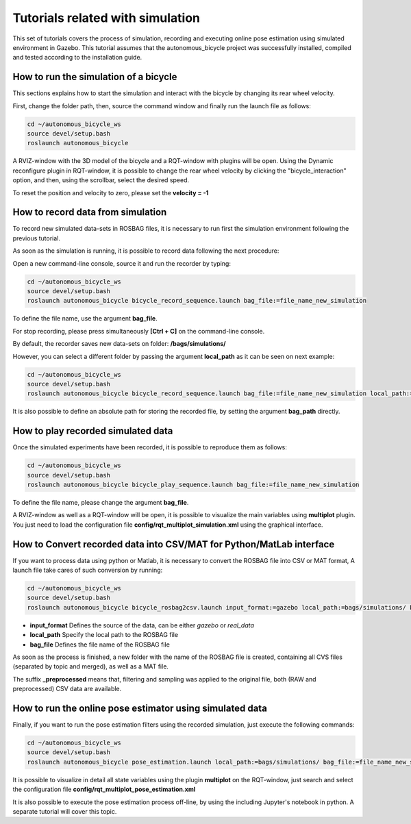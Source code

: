 Tutorials related with simulation
=================================

This set of tutorials covers the process of simulation, recording and executing online pose estimation using simulated environment in Gazebo.
This tutorial assumes that the autonomous_bicycle project was successfully installed, compiled and tested according to the installation guide.

How to run the simulation of a bicycle
^^^^^^^^^^^^^^^^^^^^^^^^^^^^^^^^^^^^^^

This sections explains how to start the simulation and interact with the bicycle by changing its rear wheel velocity.

First, change the folder path, then, source the command window and finally run the launch file as follows:

.. code-block:: none

    cd ~/autonomous_bicycle_ws
    source devel/setup.bash
    roslaunch autonomous_bicycle

A RVIZ-window with the 3D model of the bicycle and a RQT-window with plugins will be open.
Using the Dynamic reconfigure plugin in RQT-window, it is possible to change the rear wheel velocity
by clicking the "bicycle_interaction" option, and then, using the scrollbar, select the desired speed.

To reset the position and velocity to zero, please set the **velocity = -1**

How to record data from simulation
^^^^^^^^^^^^^^^^^^^^^^^^^^^^^^^^^^

To record new simulated data-sets in ROSBAG files, it is necessary to run first the simulation environment following the previous tutorial.

As soon as the simulation is running, it is possible to record data following the next procedure:

Open a new command-line console, source it and run the recorder by typing:

.. code-block:: none

    cd ~/autonomous_bicycle_ws
    source devel/setup.bash
    roslaunch autonomous_bicycle bicycle_record_sequence.launch bag_file:=file_name_new_simulation

To define the file name, use the argument **bag_file**.

For stop recording, please press simultaneously **[Ctrl + C]** on the command-line console.

By default, the recorder saves new data-sets on folder: **/bags/simulations/**

However, you can select a different folder by passing the argument **local_path** as it can be seen on next example:

.. code-block:: none

    cd ~/autonomous_bicycle_ws
    source devel/setup.bash
    roslaunch autonomous_bicycle bicycle_record_sequence.launch bag_file:=file_name_new_simulation local_path:=bags/tests/

It is also possible to define an absolute path for storing the recorded file, by setting the argument **bag_path** directly.

How to play recorded simulated data
^^^^^^^^^^^^^^^^^^^^^^^^^^^^^^^^^^^

Once the simulated experiments have been recorded, it is possible to reproduce them as follows:

.. code-block:: none

    cd ~/autonomous_bicycle_ws
    source devel/setup.bash
    roslaunch autonomous_bicycle bicycle_play_sequence.launch bag_file:=file_name_new_simulation

To define the file name, please change the argument **bag_file**.

A RVIZ-window as well as a RQT-window will be open, it is possible to visualize the main variables using **multiplot** plugin.
You just need to load the configuration file **config/rqt_multiplot_simulation.xml** using the graphical interface.

How to Convert recorded data into CSV/MAT for Python/MatLab interface
^^^^^^^^^^^^^^^^^^^^^^^^^^^^^^^^^^^^^^^^^^^^^^^^^^^^^^^^^^^^^^^^^^^^^

If you want to process data using python or Matlab, it is necessary to convert the ROSBAG file into CSV or MAT format,
A launch file take cares of such conversion by running:

.. code-block:: none

    cd ~/autonomous_bicycle_ws
    source devel/setup.bash
    roslaunch autonomous_bicycle bicycle_rosbag2csv.launch input_format:=gazebo local_path:=bags/simulations/ bag_file:=file_name_new_simulation

- **input_format** Defines the source of the data, can be either *gazebo* or *real_data*
- **local_path** Specify the local path to the ROSBAG file
- **bag_file** Defines the file name of the ROSBAG file

As soon as the process is finished, a new folder with the name of the ROSBAG file is created, containing all CVS files (separated by topic and merged),
as well as a MAT file.

The suffix **_preprocessed** means that, filtering and sampling was applied to the original file, both (RAW and preprocessed)
CSV data are available.

How to run the online pose estimator using simulated data
^^^^^^^^^^^^^^^^^^^^^^^^^^^^^^^^^^^^^^^^^^^^^^^^^^^^^^^^^

Finally,  if you want to run the pose estimation filters using the recorded simulation, just execute the following commands:

.. code-block:: none

    cd ~/autonomous_bicycle_ws
    source devel/setup.bash
    roslaunch autonomous_bicycle pose_estimation.launch local_path:=bags/simulations/ bag_file:=file_name_new_simulation

It is possible to visualize in detail all state variables using the plugin **multiplot** on the RQT-window, just search and select the configuration file
**config/rqt_multiplot_pose_estimation.xml**

It is also possible to execute the pose estimation process off-line, by using the including Jupyter's notebook in python.
A separate tutorial will cover this topic.
